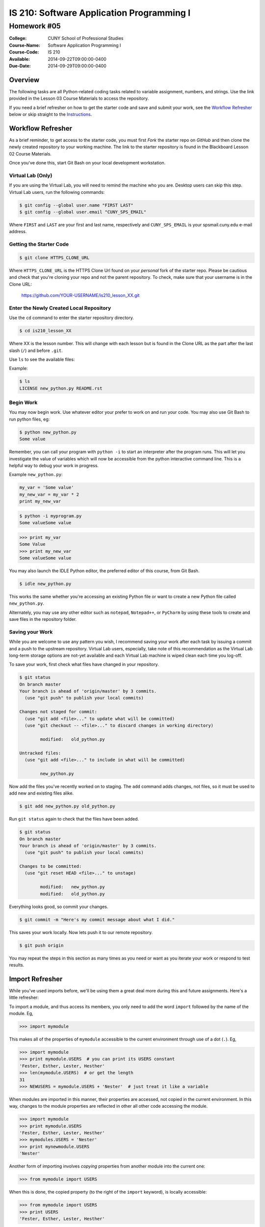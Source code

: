 ==========================================
IS 210: Software Application Programming I
==========================================
------------
Homework #05
------------

:College: CUNY School of Professional Studies
:Course-Name: Software Application Programming I
:Course-Code: IS 210
:Available: 2014-09-22T09:00:00-0400
:Due-Date: 2014-09-29T09:00:00-0400

Overview
========

The following tasks are all Python-related coding tasks related to variable
assignment, numbers, and strings. Use the link provided in the Lesson 03 Course
Materials to access the repository.

If you need a brief refresher on how to get the starter code and save and
submit your work, see the `Workflow Refresher`_ below or skip straight to the
`Instructions`_.

Workflow Refresher
==================

As a brief reminder, to get access to the starter code, you must first *Fork*
the starter repo on `GitHub` and then clone the newly created repository to
your working machine. The link to the starter repository is found in the
Blackboard Lesson 02 Course Materials.

Once you've done this, start Git Bash on your local development workstation.

Virtual Lab (Only)
------------------

If you are using the Virtual Lab, you will need to remind the machine who you
are. Desktop users can skip this step. Virtual Lab users, run the following
commands:

.. code-block:: console

    $ git config --global user.name "FIRST LAST"
    $ git config --global user.email "CUNY_SPS_EMAIL"

Where ``FIRST`` and ``LAST`` are your first and last name, respectively and
``CUNY_SPS_EMAIL`` is your spsmail.cuny.edu e-mail address.

Getting the Starter Code
------------------------

.. code-block:: console

    $ git clone HTTPS_CLONE_URL


Where ``HTTPS_CLONE_URL`` is the HTTPS Clone Url found on your *personal* fork
of the starter repo. Please be cautious and check that you're cloning your
repo and not the parent repository. To check, make sure that your username
is in the Clone URL:

    https://github.com/YOUR-USERNAME/is210_lesson_XX.git


Enter the Newly Created Local Repository
----------------------------------------

Use the ``cd`` command to enter the starter repository directory.

.. code-block:: console

    $ cd is210_lesson_XX

Where XX is the lesson number. This will change with each lesson but is found
in the Clone URL as the part after the last slash (``/``) and before ``.git``.

Use ``ls`` to see the available files:

Example:

.. code-block:: console

    $ ls
    LICENSE new_python.py README.rst

Begin Work
----------

You may now begin work. Use whatever editor your prefer to work on and run
your code. You may also use Git Bash to run python files, eg:

.. code-block:: console

    $ python new_python.py
    Some value


Remember, you can call your program with ``python -i`` to start an interpreter
after the program runs. This will let you investigate the value of variables
which will now be accessible from the python interactive command line. This is
a helpful way to debug your work in progress.

Example ``new_python.py``:

.. code-block:: python

    my_var = 'Some value'
    my_new_var = my_var * 2
    print my_new_var

.. code-block:: console

    $ python -i myprogram.py
    Some valueSome value

.. code-block:: pycon

    >>> print my_var
    Some Value
    >>> print my_new_var
    Some valueSome value

You may also launch the IDLE Python editor, the preferred editor of this
course, from Git Bash.

.. code-block:: console

    $ idle new_python.py

This works the same whether you're accessing an existing Python file or want
to create a new Python file called ``new_python.py``.

Alternately, you may use any other editor such as ``notepad``, ``Notepad++``,
or ``PyCharm`` by using these tools to create and save files in the repository
folder.

Saving your Work
----------------

While you are welcome to use any pattern you wish, I recommend saving your
work after each task by issuing a commit and a push to the upstream repository.
Virtual Lab users, especially, take note of this recommendation as the
Virtual Lab long-term storage options are not-yet available and each Virtual
Lab machine is wiped clean each time you log-off.

To save your work, first check what files have changed in your repository.

.. code-block:: console

    $ git status
    On branch master
    Your branch is ahead of 'origin/master' by 3 commits.
      (use "git push" to publish your local commits)

    Changes not staged for commit:
      (use "git add <file>..." to update what will be committed)
      (use "git checkout -- <file>..." to discard changes in working directory)

            modified:   old_python.py

    Untracked files:
      (use "git add <file>..." to include in what will be committed)

            new_python.py

Now add the files you've recently worked on to staging. The ``add`` command
adds changes, not files, so it must be used to add new and existing files
alike.

.. code-block:: console

    $ git add new_python.py old_python.py

Run ``git status`` again to check that the files have been added.

.. code-block:: console

    $ git status
    On branch master
    Your branch is ahead of 'origin/master' by 3 commits.
      (use "git push" to publish your local commits)

    Changes to be committed:
      (use "git reset HEAD <file>..." to unstage)

            modified:   new_python.py
            modified:   old_python.py

Everything looks good, so commit your changes.

.. code-block:: console

    $ git commit -m "Here's my commit message about what I did."

This saves your work locally. Now lets push it to our remote repository.

.. code-block:: console

    $ git push origin

You may repeat the steps in this section as many times as you need or want as
you iterate your work or respond to test results.

Import Refresher
================

While you've used imports before, we'll be using them a great deal more during
this and future assignments. Here's a little refresher:

To import a module, and thus access its members, you only need to add the word
``import`` followed by the name of the module. Eg,

.. code:: pycon

    >>> import mymodule

This makes all of the properties of ``mymodule`` accessible to the current
environment through use of a dot (``.``). Eg,

.. code:: pycon

    >>> import mymodule
    >>> print mymodule.USERS  # you can print its USERS constant
    'Fester, Esther, Lester, Hesther'
    >>> len(mymodule.USERS)  # or get the length
    31
    >>> NEWUSERS = mymodule.USERS + 'Nester'  # just treat it like a variable

When modules are imported in this manner, their properties are accessed, not
copied in the current environment. In this way, changes to the module
properties are reflected in other all other code accessing the module.

.. code:: pycon

    >>> import mymodule
    >>> print mymodule.USERS
    'Fester, Esther, Lester, Hesther'
    >>> mymodules.USERS = 'Nester'
    >>> print mynewmodule.USERS
    'Nester'

Another form of importing involves *copying* properties from another module
into the current one:

.. code:: pycon

    >>> from mymodule import USERS

When this is done, the copied property (to the right of the ``import``
keyword), is locally accessible:

.. code:: pycon

    >>> from mymodule import USERS
    >>> print USERS
    'Fester, Esther, Lester, Hesther'

This means that changes to the local copy are not replicated in the parent.

.. warning::

    Don't do what you're about to see. This is purely for explanatory purposes.

.. code:: pycon

    >>> import mymodule
    >>> from mymodule import USERS
    >>> USERS = 'Nester'
    >>> mymodule.USERS == USERS
    False

What we see here is that the copy is given a new value while the module
attribute is left unchanged.

There are reasons to use both approaches to importing, however, for the
purposes of your current homework, you'll only need to use the short from
``import modulename``. Never attempt to use both as its both redundant and will
create a lint violation.

Instructions
============

The following tasks will either have you interacting with existing files in
the starter repo or creating new ones on the fly. Don't forget to add your
interpreter directive, utf-8 encoding, and a short docstring with any new files
that you create!

.. important::

    In these exercises, you may, on occasion, come across a task that requres
    you to research or use a function or method not directly covered by the
    course text. Since Python is such a large language it would be impossible
    for the author to have included descriptions of each and every available
    function which would largely duplicate the offical Python documentation.

    A *vital* skill to successful programming is being comfortable searching
    for and using official language documentation sources like the
    `Python String Documentation`_ page. Throughout our coursework we will be
    practicing both the use of the language in practice and the search skills
    necessary to become functional programmers.

Task 01: Defining a Function
----------------------------

Just to get our feet wet, we're going to define a very basic function that has
probably been invented and reinvented for nearly every user-facing application
in the wild. Just because an function is simple does not mean it's only for
beginners. *Helper functions* as these are called, save hours of work and more
importantly, enforce consistency across the broad scope of an application.

Specifications
^^^^^^^^^^^^^^

#.  Create a file named ``task_01.py``

#.  Within, ``task_01.py``, define a function named ``bool_to_str()``

    #.  ``bool_to_str()`` will convert a boolean value of ``True`` or ``False``
        to the string values of ``Yes`` or ``No``

    #.  Takes 2 arguments:

        #.  The first argument should be named ``bvalue``

        #.  The second argument should be named ``short`` and have a default
            value of ``False``

    #.  Returns a string

    #.  If ``short`` is set to to ``True`` it should only return ``Y`` or ``N``

.. note::

    For the purpose of this document and others, when I refer to function
    names, I will always include the open and close parens "()" to indicate
    that I am speaking about a function.

.. note::

    As we move into functions, what you choose to call your variables will
    have considerably diminished importance. At this point, it's far more
    important to name your arguments correctly and place them in the directed
    order.

Examples
^^^^^^^^

.. code:: pycon

    >>> import task_01
    >>> task_01.bool_to_str(False)
    'No'
    >>> task_01.bool_to_str(True, short=True)
    'Y'

Task 02: Loan Calculator Revisited
----------------------------------

Here we revisit the loan calculator from Homework #3, Task #5. One benefit of
implementing programs within the context of a function is that they become
re-usable in other portions of your system. It's not unreasonable to think of
many points where the ``compound_interest()`` function below could be used.

.. important::

    Do not use ``raw_input()`` to complete this task. All previous calls to
    ``raw_input()`` should be replaced with functions that take arguments as
    input.

.. important::

    In the interest of simplicity, you don't need to convert the
    prequalification variable from the string 'Yes/No' to a boolean. Just
    assume that it is already converted to boolean ``True`` or ``False`` for
    your arguments.

Specifications
^^^^^^^^^^^^^^

#.  Open ``task_02.py``

#.  Re-implement this code as a set of functions:

    #.  ``get_interest_rate()`` returns the interest rate, as a decimal, for
        the passed, ``principal``, ``duration``, and ``prequalification``

        #.  Takes three arguments:
            
            #.  ``principal``, a numeric type, the value of the principal

            #.  ``duration``, a numeric type, the duration of the loan

            #.  ``prequalification`` a boolean, whether or not the loan is
                pre-qualified.

        #.  Returns a decimal form of the interest rate or ``None`` if none
            exists.

    #.  ``compound_interest`` calculates compound interest for a given
        ``principal``, ``duration``, ``rate``, and ``interval``

        #.  Takes four arguments:
            
            #.  ``principal``, a numeric type, the value of principal

            #.  ``duration``, a numeric type, the duration of the loan

            #.  ``rate``, a numeric type, the interest rate

            #.  ``interval``, a numeric type, defaults to 12, the number of
                times that interest is compounded annually

        #.  Returns the compounded interest and principal (combined) as a
            numeric type.

    #.  ``calculate_total()`` returns the total amount owed over the life of
        the loan.

        #.  Takes three arguments:
            
            #.  ``principal``, an integer, the value of the principal

            #.  ``duration``, an integer, the duration of the loan

            #.  ``prequalification`` a boolean, whether or not the loan is
                pre-qualified.

        #.  Finds the rate with ``get_interest_rate()`` and calculates the
            total with ``compound_interest()``.

        #.  Returns the total, rounded to the nearest integer. In the event
            that there is no interest rate for the passed arguments, returns
            ``None``.

#.  In addition, we're going to add one more function:

    #.  ``calculate_interest`` returns just the interest owed over the life
        of the loan (without the principal).

        #.  Takes three arguments:
            
            #.  ``principal``, an integer, the value of the principal

            #.  ``duration``, an integer, the duration of the loan

            #.  ``prequalification`` a boolean, whether or not the loan is
                pre-qualified.

        #.  Finds the rate with ``get_interest_rate()`` and calculates the
            total with ``compound_interest()``.

        #.  Returns just the interest owed over the life of the loan as an
            integer. This may be calculated by calculating the total with
            ``calculate_total()`` and subtracting the ``principal``. In the
            event that there is no interest rate for the passed arguments,
            returns ``None``.

Examples
^^^^^^^^

.. code:: pycon

    >>> import task_02
    >>> task_02.get_interest_rate(100000, 15, True)
    Decimal('0.0363')
    >>> task_02.compound_interest(100000, 15, Decimal('0.0363'))
    Decimal('172233.0130127978509806406311')
    >>> task_02.calculate_total(100000, 15, True)
    172233
    >>> task_02.calculate_interest(100000, 15, True)
    72233
    >>> task_02.calculate_total(1000000, 30, True)
    None
    >>> task_02.calculate_interest(1000000, 20, False)
    None
    
Task 03: Transforming Data
--------------------------

Python functions can be chained together to create powerful suites of
functionality. When combined with the ability to react to arguments, you can
create intelligent tools for reacting to your data.

Specifications
^^^^^^^^^^^^^^

#.  Create a file named ``task_03.py``

#.  Within ``task_03.py``, create a function named ``celsius_to_fahrenheit()``

    #.  ``celsius_to_fahrenheit()`` converts a temperature given in Celsius to
        Fahrenheit.

    #.  Takes exactly one argument, ``temperature`` which could be a number
        of any type.

    #.  Uses the following equation to calculate the temperature:

        .. math::

            F=\frac{9C}{5}+32

            \text{Where}\\
            &C \text{ is the temperature in Celsius}\\
            &F \text{ is the temperature in Fahrenheit}

    #.  Returns a ``float`` of the temperature converted to Fahrenheit.

#.  Within ``task_03.py``, create a function named ``fahrenheit_to_celsius()``

    #.  ``fahrenheit_to_celsius()`` converts a temperature given in Fahrenheit
        to Celsius.

    #.  Takes exactly one argument, ``temperature`` which could be a number
        of any type.

    #.  Uses the following equation to calculate the temperature:

        .. math::

            C=\frac{5(F-32)}{9}

            \text{Where}\\
            &C \text{ is the temperature in Celsius}\\
            &F \text{ is the temperature in Fahrenheit}

    #.  Returns a ``float`` of the temperature converted to Celsius.

#.  Within ``task_03.py`` create a function named ``convert_temperature()``

    #.  ``convert_temperature()`` detects the type of temperature it is passed
        and outputs it as the specified output type.

    #.  Takes exactly two arguments:

        #.  ``temperature`` a string in the format of ``35C`` or ``45F`` with
            the Celsius or Fahrenheit symbol.

        #.  ``output_format`` a string that accepts either ``'c'`` or ``'f'``
            as valid input. This defaults to ``'c'``.

    #.  Returns a *numeric* type of the temperature in the selected output
        format.

    #.  If ``output_format`` is ``'c'``, the incoming temperature should be
        output as Celsius. If ``output_format`` is ``'f'``, the incoming
        temperature should be output as Fahrenheit.

    #.  ``convert_temperature()`` should use the previous two functions to
        accomplish its respective conversions.

    #.  If passed an incorrect ``output_format`` or ``temperature``, it should
        return ``None``

Examples
^^^^^^^^

.. code:: pycon

    >>> import task_03
    >>> task_03.celsius_to_fahrenheit(42)
    107.6
    >>> task_03.fahrenheit_to_celsius(42)
    18.0
    >>> task_03.convert_temperature('42F', 'c')
    107.6
    >>> task_03.convert_temperature('107.6F', 'f')
    107.6
    >>> task_03.convert_temperature('42C')
    42
    >>> task_03.convert_temperature('42C', 'f')
    18.0
    >>> task_03.convert_temperature('42C', 'p')
    None
    >>> task_03.convert_temperature(42)
    None

Submission
==========

Code should be submitted to `GitHub`_ by means of opening a pull request.

As-of Lesson 02, each student will have a branch named after his or her
`GitHub`_ username. Pull requests should be made against the branch that
matches your `GitHub`_ username. Pull requests made against other branches will
be closed.  This work flow mimics the steps you took to open a pull request
against the ``pull`` branch in Lesson 01.

For a refresher on how to open a pull request, please see homework instructions
in Lesson 01. It is recommended that you run PyLint locally after each file
is edited in order to reduce the number of errors found in testing.

In order to receive full credit you must complete the assignment as-instructed
and without any violations (reported in the build status). There will be
automated tests for this assignment to provide early feedback on program code.

When you have completed this assignment, please post the link to your
pull request in the body of the assignment on Blackboard in order to receive
credit.

.. _GitHub: https://github.com/
.. _Python String Documentation: https://docs.python.org/2/library/stdtypes.html
